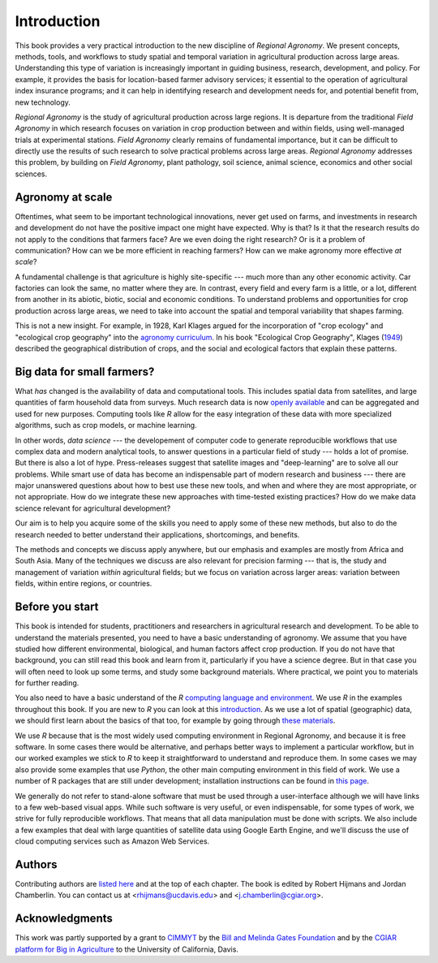 Introduction
============

This book provides a very practical introduction to the new discipline of *Regional Agronomy*. We present concepts, methods, tools, and workflows to study spatial and temporal variation in agricultural production across large areas. Understanding this type of variation is increasingly important in guiding business, research, development, and policy. For example, it provides the basis for location-based farmer advisory services; it essential to the operation of agricultural index insurance programs; and it can help in identifying research and development needs for, and potential benefit from, new technology. 

*Regional Agronomy* is the study of agricultural production across large regions. It is departure from the traditional *Field Agronomy* in which research focuses on variation in crop production between and within fields, using well-managed trials at experimental stations. *Field Agronomy* clearly remains of fundamental importance, but it can be difficult to directly use the results of such research to solve practical problems across large areas. *Regional Agronomy* addresses this problem, by building on *Field Agronomy*, plant pathology, soil science, animal science, economics and other social sciences. 


Agronomy at scale
-----------------

Oftentimes, what seem to be important technological innovations, never get used on farms, and investments in research and development do not have the positive impact one might have expected. Why is that? Is it that the research results do not apply to the conditions that farmers face? Are we even doing the right research? Or is it a problem of communication? How can we be more efficient in reaching farmers? How can we make agronomy more effective *at scale*?

A fundamental challenge is that agriculture is highly site-specific --- much more than any other economic activity. Car factories can look the same, no matter where they are. In contrast, every field and every farm is a little, or a lot, different from another in its abiotic, biotic, social and economic conditions. To understand problems and opportunities for crop production across large areas, we need to take into account the spatial and temporal variability that shapes farming. 

This is not a new insight. For example, in 1928, Karl Klages argued for the incorporation of "crop ecology" and "ecological crop geography" into the `agronomy curriculum <https://dl.sciencesocieties.org/publications/aj/abstracts/20/4/AJ0200040336?access=0&view=pdf>`__. In his book "Ecological Crop Geography", Klages (`1949 <https://archive.org/stream/ecologicalcropge032678mbp/ecologicalcropge032678mbp_djvu.txt>`__) described the geographical distribution of crops, and the social and ecological factors that explain these patterns. 


Big data for small farmers?
---------------------------

What *has* changed is the availability of data and computational tools. This includes spatial data from satellites, and large quantities of farm household data from surveys. Much research data is now `openly available <https://gardian.bigdata.cgiar.org/>`__ and can be aggregated and used for new purposes. Computing tools like *R* allow for the easy integration of these data with more specialized algorithms, such as crop models, or machine learning.

In other words, *data science* --- the developement of computer code to generate reproducible workflows that use  complex data and modern analytical tools, to answer questions in a particular field of study --- holds a lot of promise. But there is also a lot of hype. Press-releases suggest that satellite images and "deep-learning" are to solve all our problems. While smart use of data has become an indispensable part of modern research and business --- there are major unanswered questions about how to best use these new tools, and when and where they are most appropriate, or not appropriate. How do we integrate these new approaches with time-tested existing practices? How do we make data science relevant for agricultural development?

Our aim is to help you acquire some of the skills you need to apply some of these new methods, but also to do the research needed to better understand their applications, shortcomings, and benefits. 

The methods and concepts we discuss apply anywhere, but our emphasis and examples are mostly from Africa and South Asia. Many of the techniques we discuss are also relevant for precision farming --- that is, the study and management of variation *within* agricultural fields; but we focus on variation across larger areas: variation between fields, within entire regions, or countries.


Before you start
----------------

This book is intended for students, practitioners and researchers in agricultural research and development. To be able to understand the materials presented, you need to have a basic understanding of agronomy. We assume that you have studied how different environmental, biological, and human factors affect crop production. If you do not have that background, you can still read this book and learn from it, particularly if you have a science degree. But in that case you will often need to look up some terms, and study some background materials. Where practical, we point you to materials for further reading.

You also need to have a basic understand of the *R* `computing language and environment <https://www.r-project.org/>`__. We use *R* in the examples throughout this book. If you are new to *R* you can look at this `introduction <https://rspatial.org/intr>`__. As we use a lot of spatial (geographic) data, we should first learn about the basics of that too, for example by going through `these materials <https://rspatial.org/terra/spatial>`__. 

We use *R* because that is the most widely used computing environment in Regional Agronomy, and because it is free software. In some cases there would be alternative, and perhaps better ways to implement a particular workflow, but in our worked examples we stick to *R* to keep it straightforward to understand and reproduce them. In some cases we may also provide some examples that use *Python*, the other main computing environment in this field of work. We use a number of R packages that are still under development; installation instructions can be found in `this page </installation.html>`__.


We generally do not refer to stand-alone software that must be used through a user-interface although we will have links to a few web-based visual apps. While such software is very useful, or even indispensable, for some types of work, we strive for fully reproducible workflows. That means that all data manipulation must be done with scripts. We also include a few examples that deal with large quantities of satellite data using Google Earth Engine, and we'll discuss the use of cloud computing services such as Amazon Web Services. 


Authors
-------
Contributing authors are `listed here </authors.html>`__ and at the top of each chapter. The book is edited by Robert Hijmans and Jordan Chamberlin. You can contact us at <rhijmans@ucdavis.edu> and <j.chamberlin@cgiar.org>. 


Acknowledgments
---------------

This work was partly supported by a grant to `CIMMYT <https://www.cimmyt.org/>`__ by the `Bill and Melinda Gates Foundation <https://www.gatesfoundation.org/>`__ and by the `CGIAR platform for Big in Agriculture <a href="https://bigdata.cgiar.org/">`_ to the University of California, Davis.

.. raw:: html

    <embed>
	<a href="https://bigdata.cgiar.org/"><img src="/_static/CGIAR_PforBD-Orange-logo220.png"  alt="BigData" width="200" height="40" align="left"></a>

    <a href="https://www.cimmyt.org/"><img src="/_static/cimmyt.svg" alt="CIMMYT" width="200" height="40" align="right"></a>
    </embed>

